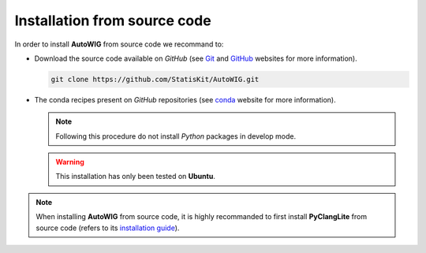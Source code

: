 .. _install-source:

Installation from source code
=============================

In order to install **AutoWIG** from source code we recommand to:

* Download the source code available on *GitHub* (see `Git <https://git-scm.com/>`_ and `GitHub <https://github.com/>`_ websites for more information).

  .. code-block:: bash
  
      git clone https://github.com/StatisKit/AutoWIG.git
     
* The conda recipes present on *GitHub* repositories (see `conda <http://conda.pydata.org/docs/>`_ website for more information).
 
  .. literalinclude:: ../../conda/build.sh

  .. note::
 
      Following this procedure do not install *Python* packages in develop mode.
      
  .. warning::

      This installation has only been tested on **Ubuntu**.
      
.. note::

    When installing **AutoWIG** from source code, it is highly recommanded to first install **PyClangLite** from source code (refers to its `installation guide <http://pyclanglite.readthedocs.io/en/latest/source.html>`_).
